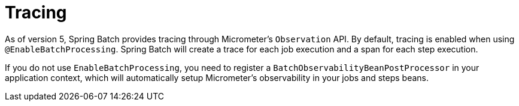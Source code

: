 [[tracing]]
= Tracing

As of version 5, Spring Batch provides tracing through Micrometer's `Observation` API. By default, tracing is enabled
when using `@EnableBatchProcessing`. Spring Batch will create a trace for each job execution and a span for each
step execution.

If you do not use `EnableBatchProcessing`, you need to register a `BatchObservabilityBeanPostProcessor` in your
application context, which will automatically setup Micrometer's observability in your jobs and steps beans.

